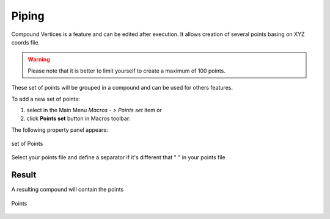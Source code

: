 .. _pipeNetwork:
.. |compoundVertices.icon|    image:: images/compound.png

Piping
======

Compound Vertices is a feature and can be edited after execution.
It allows creation of several points basing on XYZ coords file.

.. warning::
  Please note that it is better to limit yourself to create a maximum of 100 points.

These set of points will be grouped in a compound and can be used for others features.

To add a new set of points:

#. select in the Main Menu *Macros - > Points set* item  or
#. click |compoundVertices.icon| **Points set** button in Macros toolbar:

The following property panel appears:

.. figure:: images/compoundVerticesPanel.png
   :align: center

   set of Points

Select your points file and define a separator if it's different that " " in your points file

Result
""""""

A resulting compound will contain the points

.. figure:: images/compoundVertices.png
   :align: center

   Points
